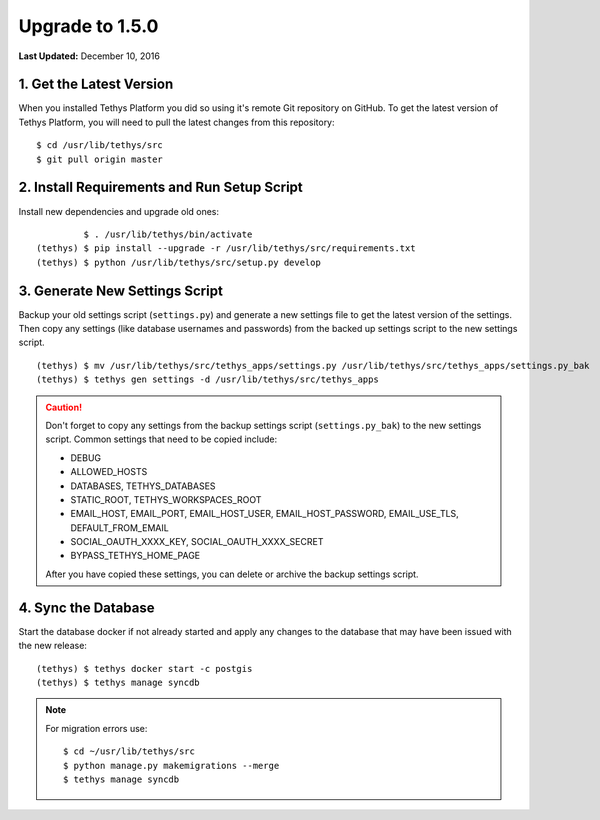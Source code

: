 ****************
Upgrade to 1.5.0
****************

**Last Updated:** December 10, 2016

1. Get the Latest Version
=========================

When you installed Tethys Platform you did so using it's remote Git repository on GitHub. To get the latest version of Tethys Platform, you will need to pull the latest changes from this repository:

::

    $ cd /usr/lib/tethys/src
    $ git pull origin master

2. Install Requirements and Run Setup Script
============================================

Install new dependencies and upgrade old ones:

::

             $ . /usr/lib/tethys/bin/activate
    (tethys) $ pip install --upgrade -r /usr/lib/tethys/src/requirements.txt
    (tethys) $ python /usr/lib/tethys/src/setup.py develop

3. Generate New Settings Script
===============================

Backup your old settings script (``settings.py``) and generate a new settings file to get the latest version of the settings. Then copy any settings (like database usernames and passwords) from the backed up settings script to the new settings script.

::

    (tethys) $ mv /usr/lib/tethys/src/tethys_apps/settings.py /usr/lib/tethys/src/tethys_apps/settings.py_bak
    (tethys) $ tethys gen settings -d /usr/lib/tethys/src/tethys_apps

.. caution::

    Don't forget to copy any settings from the backup settings script (``settings.py_bak``) to the new settings script. Common settings that need to be copied include:

    * DEBUG
    * ALLOWED_HOSTS
    * DATABASES, TETHYS_DATABASES
    * STATIC_ROOT, TETHYS_WORKSPACES_ROOT
    * EMAIL_HOST, EMAIL_PORT, EMAIL_HOST_USER, EMAIL_HOST_PASSWORD, EMAIL_USE_TLS, DEFAULT_FROM_EMAIL
    * SOCIAL_OAUTH_XXXX_KEY, SOCIAL_OAUTH_XXXX_SECRET
    * BYPASS_TETHYS_HOME_PAGE

    After you have copied these settings, you can delete or archive the backup settings script.

4. Sync the Database
====================

Start the database docker if not already started and apply any changes to the database that may have been issued with the new release:

::

    (tethys) $ tethys docker start -c postgis
    (tethys) $ tethys manage syncdb

.. note::

    For migration errors use:

    ::

        $ cd ~/usr/lib/tethys/src
        $ python manage.py makemigrations --merge
        $ tethys manage syncdb
